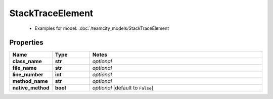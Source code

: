 StackTraceElement
#########

  + Examples for model: :doc:`/teamcity_models/StackTraceElement

Properties
----------
.. list-table::
   :widths: 15 15 70
   :header-rows: 1

   * - Name
     - Type
     - Notes
   * - **class_name**
     - **str**
     - `optional` 
   * - **file_name**
     - **str**
     - `optional` 
   * - **line_number**
     - **int**
     - `optional` 
   * - **method_name**
     - **str**
     - `optional` 
   * - **native_method**
     - **bool**
     - `optional` [default to ``False``]


